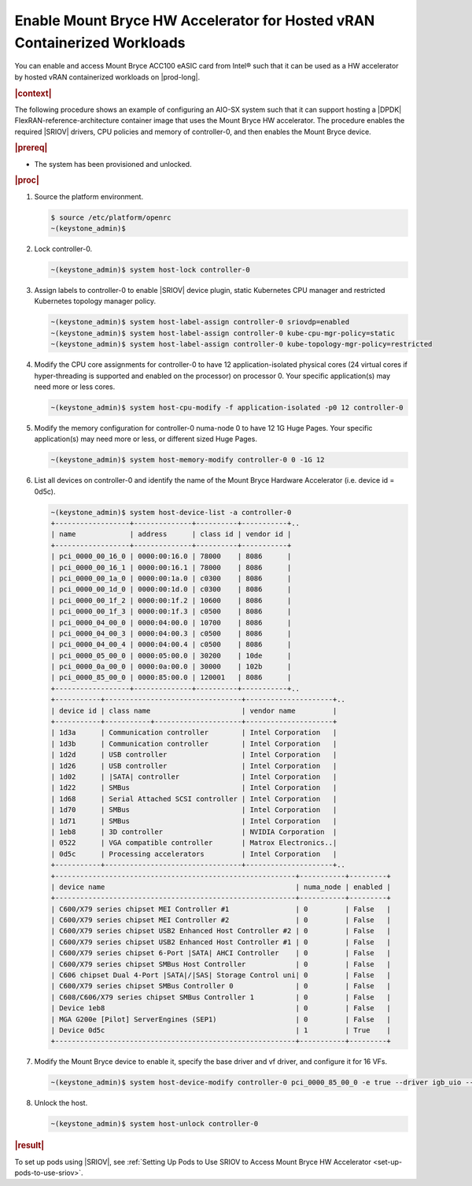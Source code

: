 
.. zad1611611564761
.. _enabling-mount-bryce-hw-accelerator-for-hosted-vram-containerized-workloads:

===========================================================================
Enable Mount Bryce HW Accelerator for Hosted vRAN Containerized Workloads
===========================================================================

You can enable and access Mount Bryce ACC100 eASIC card from Intel® such that
it can be used as a HW accelerator by hosted vRAN containerized workloads on
|prod-long|.

.. rubric:: |context|

The following procedure shows an example of configuring an AIO-SX system such
that it can support hosting a |DPDK| FlexRAN-reference-architecture container
image that uses the Mount Bryce HW accelerator. The procedure enables the
required |SRIOV| drivers, CPU policies and memory of controller-0, and then
enables the Mount Bryce device.

.. rubric:: |prereq|


.. _enabling-mount-bryce-hw-accelerator-for-hosted-vram-containerized-workloads-ul-i3g-gh2-l4b:

-   The system has been provisioned and unlocked.

.. rubric:: |proc|

#.  Source the platform environment.

    .. code-block:: none

        $ source /etc/platform/openrc
        ~(keystone_admin)$

#.  Lock controller-0.

    .. code-block:: none

        ~(keystone_admin)$ system host-lock controller-0

#.  Assign labels to controller-0 to enable |SRIOV| device plugin, static
    Kubernetes CPU manager and restricted Kubernetes topology manager policy.

    .. code-block:: none

        ~(keystone_admin)$ system host-label-assign controller-0 sriovdp=enabled
        ~(keystone_admin)$ system host-label-assign controller-0 kube-cpu-mgr-policy=static
        ~(keystone_admin)$ system host-label-assign controller-0 kube-topology-mgr-policy=restricted

#.  Modify the CPU core assignments for controller-0 to have 12
    application-isolated physical cores \(24 virtual cores if hyper-threading
    is supported and enabled on the processor\) on processor 0. Your specific
    application(s) may need more or less cores.


    .. code-block:: none

        ~(keystone_admin)$ system host-cpu-modify -f application-isolated -p0 12 controller-0

#.  Modify the memory configuration for controller-0 numa-node 0 to have 12 1G
    Huge Pages. Your specific application(s) may need more or less, or
    different sized Huge Pages.


    .. code-block:: none

        ~(keystone_admin)$ system host-memory-modify controller-0 0 -1G 12

#.  List all devices on controller-0 and identify the name of the Mount Bryce
    Hardware Accelerator (i.e. device id = 0d5c).

    .. code-block:: none

        ~(keystone_admin)$ system host-device-list -a controller-0
        +------------------+--------------+----------+-----------+..
        | name             | address      | class id | vendor id |
        +------------------+--------------+----------+-----------+
        | pci_0000_00_16_0 | 0000:00:16.0 | 78000    | 8086      |
        | pci_0000_00_16_1 | 0000:00:16.1 | 78000    | 8086      |
        | pci_0000_00_1a_0 | 0000:00:1a.0 | c0300    | 8086      |
        | pci_0000_00_1d_0 | 0000:00:1d.0 | c0300    | 8086      |
        | pci_0000_00_1f_2 | 0000:00:1f.2 | 10600    | 8086      |
        | pci_0000_00_1f_3 | 0000:00:1f.3 | c0500    | 8086      |
        | pci_0000_04_00_0 | 0000:04:00.0 | 10700    | 8086      |
        | pci_0000_04_00_3 | 0000:04:00.3 | c0500    | 8086      |
        | pci_0000_04_00_4 | 0000:04:00.4 | c0500    | 8086      |
        | pci_0000_05_00_0 | 0000:05:00.0 | 30200    | 10de      |
        | pci_0000_0a_00_0 | 0000:0a:00.0 | 30000    | 102b      |
        | pci_0000_85_00_0 | 0000:85:00.0 | 120001   | 8086      |
        +------------------+--------------+----------+-----------+..
        +-----------+---------------------------------+---------------------+..
        | device id | class name                      | vendor name         |
        +-----------+-----------+---------------------+---------------------+
        | 1d3a      | Communication controller        | Intel Corporation   |
        | 1d3b      | Communication controller        | Intel Corporation   |
        | 1d2d      | USB controller                  | Intel Corporation   |
        | 1d26      | USB controller                  | Intel Corporation   |
        | 1d02      | |SATA| controller               | Intel Corporation   |
        | 1d22      | SMBus                           | Intel Corporation   |
        | 1d68      | Serial Attached SCSI controller | Intel Corporation   |
        | 1d70      | SMBus                           | Intel Corporation   |
        | 1d71      | SMBus                           | Intel Corporation   |
        | 1eb8      | 3D controller                   | NVIDIA Corporation  |
        | 0522      | VGA compatible controller       | Matrox Electronics..|
        | 0d5c      | Processing accelerators         | Intel Corporation   |
        +-----------+---------------------------------+---------------------+..
        +----------------------------------------------------------+-----------+---------+
        | device name                                              | numa_node | enabled |
        +----------------------------------------------------------+-----------+---------+
        | C600/X79 series chipset MEI Controller #1                | 0         | False   |
        | C600/X79 series chipset MEI Controller #2                | 0         | False   |
        | C600/X79 series chipset USB2 Enhanced Host Controller #2 | 0         | False   |
        | C600/X79 series chipset USB2 Enhanced Host Controller #1 | 0         | False   |
        | C600/X79 series chipset 6-Port |SATA| AHCI Controller    | 0         | False   |
        | C600/X79 series chipset SMBus Host Controller            | 0         | False   |
        | C606 chipset Dual 4-Port |SATA|/|SAS| Storage Control uni| 0         | False   |
        | C600/X79 series chipset SMBus Controller 0               | 0         | False   |
        | C608/C606/X79 series chipset SMBus Controller 1          | 0         | False   |
        | Device 1eb8                                              | 0         | False   |
        | MGA G200e [Pilot] ServerEngines (SEP1)                   | 0         | False   |
        | Device 0d5c                                              | 1         | True    |
        +----------------------------------------------------------+-----------+---------+

#.  Modify the Mount Bryce device to enable it, specify the base driver and
    vf driver, and configure it for 16 VFs.

    .. code-block:: none

        ~(keystone_admin)$ system host-device-modify controller-0 pci_0000_85_00_0 -e true --driver igb_uio --vf-driver vfio -N 16

#.  Unlock the host.

    .. code-block:: none

        ~(keystone_admin)$ system host-unlock controller-0


.. rubric:: |result|

To set up pods using |SRIOV|, see :ref:`Setting Up Pods to Use SRIOV to Access
Mount Bryce HW Accelerator <set-up-pods-to-use-sriov>`.

